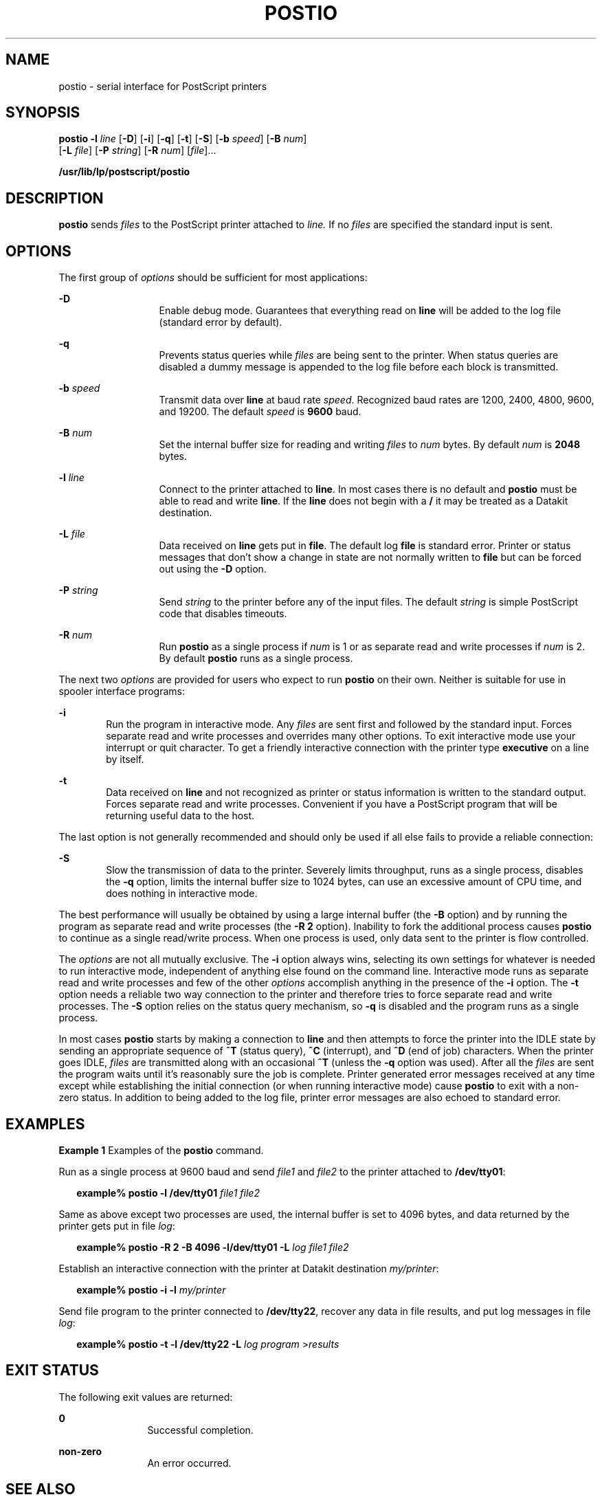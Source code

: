'\" te
.\"  Copyright 1989 AT&T  Copyright (c) 1996 Sun Microsystems, Inc.  All Rights Reserved.
.\" The contents of this file are subject to the terms of the Common Development and Distribution License (the "License").  You may not use this file except in compliance with the License.
.\" You can obtain a copy of the license at usr/src/OPENSOLARIS.LICENSE or http://www.opensolaris.org/os/licensing.  See the License for the specific language governing permissions and limitations under the License.
.\" When distributing Covered Code, include this CDDL HEADER in each file and include the License file at usr/src/OPENSOLARIS.LICENSE.  If applicable, add the following below this CDDL HEADER, with the fields enclosed by brackets "[]" replaced with your own identifying information: Portions Copyright [yyyy] [name of copyright owner]
.TH POSTIO 1 "Sep 9, 1996"
.SH NAME
postio \- serial interface for PostScript printers
.SH SYNOPSIS
.LP
.nf
\fBpostio\fR \fB-l\fR \fIline\fR [\fB-D\fR] [\fB-i\fR] [\fB-q\fR] [\fB-t\fR] [\fB-S\fR] [\fB-b\fR \fIspeed\fR] [\fB-B\fR \fInum\fR]
     [\fB-L\fR \fIfile\fR] [\fB-P\fR \fIstring\fR] [\fB-R\fR \fInum\fR] [\fIfile\fR]...
.fi

.LP
.nf
\fB/usr/lib/lp/postscript/postio\fR
.fi

.SH DESCRIPTION
.sp
.LP
\fBpostio\fR sends \fIfiles\fR to the PostScript printer attached to
\fIline.\fR If no \fIfiles\fR are specified the standard input is sent.
.SH OPTIONS
.sp
.LP
The first group of \fIoptions\fR should be sufficient for most applications:
.sp
.ne 2
.na
\fB\fB-D\fR\fR
.ad
.RS 13n
Enable debug mode. Guarantees that everything read on \fBline\fR will be added
to the log file (standard error by default).
.RE

.sp
.ne 2
.na
\fB\fB-q\fR\fR
.ad
.RS 13n
Prevents status queries while \fIfiles\fR are being sent to the printer. When
status queries are disabled a dummy message is appended to the log file before
each block is transmitted.
.RE

.sp
.ne 2
.na
\fB\fB-b\fR\fI speed\fR\fR
.ad
.RS 13n
Transmit data over \fBline\fR at baud rate \fIspeed\fR. Recognized baud rates
are 1200, 2400, 4800, 9600, and 19200. The default \fIspeed\fR is  \fB9600\fR
baud.
.RE

.sp
.ne 2
.na
\fB\fB-B\fR\fI num\fR\fR
.ad
.RS 13n
Set the internal buffer size for reading and writing \fIfiles\fR to \fInum\fR
bytes. By default \fInum\fR is  \fB2048\fR bytes.
.RE

.sp
.ne 2
.na
\fB\fB-l\fR\fI line\fR\fR
.ad
.RS 13n
Connect to the printer attached to \fBline\fR. In most cases there is no
default  and \fBpostio\fR must be able to read and write \fBline\fR. If the
\fBline\fR does not begin with a \fB/\fR it may be treated as a Datakit
destination.
.RE

.sp
.ne 2
.na
\fB\fB-L\fR\fI file\fR\fR
.ad
.RS 13n
Data received on \fBline\fR gets put in \fBfile\fR. The default log \fBfile\fR
is standard error. Printer or status messages that don't show a change in state
are not normally written to \fBfile\fR but can be forced out using the \fB-D\fR
option.
.RE

.sp
.ne 2
.na
\fB\fB-P\fR\fI string\fR\fR
.ad
.RS 13n
Send \fIstring\fR to the printer before any of the input files. The default
\fIstring\fR is simple PostScript code that disables timeouts.
.RE

.sp
.ne 2
.na
\fB\fB-R\fR\fI num\fR\fR
.ad
.RS 13n
Run \fBpostio\fR as a single process if \fInum\fR is 1 or as separate read and
write processes if \fInum\fR is 2. By default \fBpostio\fR runs as a single
process.
.RE

.sp
.LP
The next two \fIoptions\fR are provided for users who expect to run
\fBpostio\fR on their own. Neither is suitable for use in spooler interface
programs:
.sp
.ne 2
.na
\fB\fB-i\fR\fR
.ad
.RS 6n
Run the program in interactive mode. Any \fIfiles\fR are sent first and
followed by the standard input. Forces separate read and write processes and
overrides many other options. To exit interactive mode use your interrupt or
quit character. To get a friendly interactive connection with the printer type
\fBexecutive\fR on a line by itself.
.RE

.sp
.ne 2
.na
\fB\fB-t\fR\fR
.ad
.RS 6n
Data received on \fBline\fR and not recognized as printer or status information
is written to the standard output. Forces separate read and write processes.
Convenient if you have a PostScript program that will be returning useful data
to the host.
.RE

.sp
.LP
The last option is not generally recommended and should only be used if all
else fails to provide a reliable connection:
.sp
.ne 2
.na
\fB\fB-S\fR\fR
.ad
.RS 6n
Slow the transmission of data to the printer. Severely limits throughput, runs
as a single process, disables the \fB-q\fR option, limits the internal buffer
size to 1024 bytes, can use an excessive amount of CPU time, and does nothing
in interactive mode.
.RE

.sp
.LP
The best performance will usually be obtained by using a large internal buffer
(the \fB-B\fR option) and by running the program as separate read and write
processes (the \fB\fR\fB-R\fR\fB 2\fR option). Inability to fork the additional
process causes \fBpostio\fR to continue as a single read/write process. When
one process is used, only data sent to the printer is flow controlled.
.sp
.LP
The \fIoptions\fR are not all mutually exclusive. The \fB-i\fR option always
wins,  selecting its own settings for whatever is needed to run interactive
mode, independent of anything else found on the command line. Interactive mode
runs as separate read and write processes and few of the other \fIoptions\fR
accomplish anything in the presence of the \fB-i\fR option. The \fB-t\fR option
needs a reliable two way connection to the printer and therefore tries to force
separate read and write processes. The \fB-S\fR option relies on the status
query mechanism, so \fB-q\fR is disabled and the program runs as a single
process.
.sp
.LP
In most cases \fBpostio\fR starts by making a connection to \fBline\fR and then
attempts to force the printer into the  IDLE state by sending an appropriate
sequence of  \fB^T\fR (status query), \fB^C\fR (interrupt), and  \fB^D\fR (end
of job) characters. When the printer goes IDLE, \fIfiles\fR are transmitted
along with an occasional  \fB^T\fR (unless the \fB-q\fR option was used). After
all the \fIfiles\fR are sent the program waits until it's reasonably sure the
job is complete. Printer generated error messages received at any time  except
while establishing the initial connection (or when running interactive mode)
cause \fB postio\fR to exit with a non-zero status. In addition to being added
to the log file, printer error messages are also echoed to standard error.
.SH EXAMPLES
.LP
\fBExample 1 \fRExamples of the \fBpostio\fR command.
.sp
.LP
Run as a single process at 9600 baud and send  \fIfile1\fR and \fIfile2\fR to
the printer attached to \fB/dev/tty01\fR:

.sp
.in +2
.nf
\fBexample% postio \fR\fB-l\fR\fB /dev/tty01 \fR\fIfile1 file2\fR
.fi
.in -2
.sp

.sp
.LP
Same as above except two processes are used, the internal buffer is set to 4096
bytes, and data returned by the printer gets put in file \fIlog\fR:

.sp
.in +2
.nf
\fBexample% postio \fR\fB-R\fR\fB 2 \fR\fB-B\fR\fB 4096 \fR\fB-l/dev/tty01\fR\fB \fR\fB-L\fR\fB \fIlog file1 file2\fR\fR
.fi
.in -2
.sp

.sp
.LP
Establish an interactive connection with  the printer at Datakit destination
\fImy/printer\fR:

.sp
.in +2
.nf
\fBexample% postio \fR\fB-i\fR\fB \fR\fB-l\fR\fB \fImy/printer\fR\fR
.fi
.in -2
.sp

.sp
.LP
Send file program to the printer connected to  \fB/dev/tty22\fR, recover any
data in file results,  and put log messages in file \fIlog\fR:

.sp
.in +2
.nf
\fBexample% postio \fR\fB-t\fR\fB \fR\fB-l\fR\fB /dev/tty22 \fR\fB-L\fR\fB \fIlog program\fR >\fIresults\fR\fR
.fi
.in -2
.sp

.SH EXIT STATUS
.sp
.LP
The following exit values are returned:
.sp
.ne 2
.na
\fB\fB0\fR\fR
.ad
.RS 12n
Successful completion.
.RE

.sp
.ne 2
.na
\fBnon-zero\fR
.ad
.RS 12n
An error occurred.
.RE

.SH SEE ALSO
.sp
.LP
\fBdownload\fR(1), \fBdpost\fR(1), \fBpostdaisy\fR(1), \fBpostdmd\fR(1),
\fBpostmd\fR(1), \fBpostprint\fR(1), \fBpostreverse\fR(1), \fBposttek\fR(1),
\fBattributes\fR(5)
.SH NOTES
.sp
.LP
The input \fIfiles\fR are handled as a single PostScript job. Sending several
different jobs, each with their own internal end of job mark (\fB^D\fR) is not
guaranteed to work properly. \fBpostio\fR may quit before all the jobs have
completed and could be restarted before the last one finishes.
.sp
.LP
All the capabilities described above may not be available on every machine or
even across  the different versions of the UNIX system that are currently
supported by the program.
.sp
.LP
There may be no default \fBline\fR, so using the \fB-l\fR option  is strongly
recommended. If omitted, \fBpostio\fR may attempt to connect to the printer
using the standard output. If Datakit is involved,  the \fB-b\fR option may be
ineffective  and attempts by \fBpostio\fR to impose flow control over data in
both directions may not work. The \fB-q\fR option can help if the printer is
connected to RADIAN. The \fB-S\fR option  is not generally recommended and
should be used only if all other attempts to establish a reliable connection
fail.
